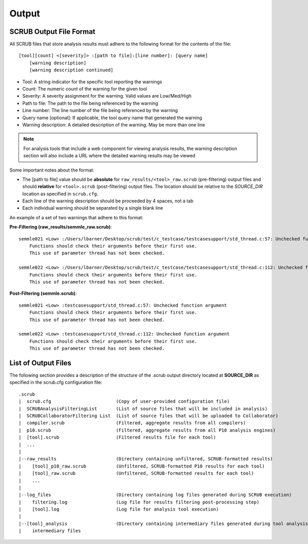 .. _SCRUB Output:

======
Output
======

SCRUB Output File Format
########################
All SCRUB files that store analysis results must adhere to the following format for the contents of the file::

    [tool][count] <[severity]> :[path to file]:[line number]: [query name]
        [warning description]
        [warning description continued]

- Tool: A string indicator for the specific tool reporting the warnings
- Count: The numeric count of the warning for the given tool
- Severity: A severity assignment for the warning. Valid values are Low/Med/High
- Path to file: The path to the file being referenced by the warning
- Line number: The line number of the file being referenced by the warning
- Query name [optional]: If applicable, the tool query name that generated the warning
- Warning description: A detailed description of the warning. May be more than one line

.. Note:: For analysis tools that include a web component for viewing analysis results, the warning description section
          will also include a URL where the detailed warning results may be viewed

Some important notes about the format:

- The [path to file] value should be **absolute** for ``raw_results/<tool>_raw.scrub`` (pre-filtering) output files and
  should **relative** for ``<tool>.scrub`` (post-filtering) output files. The location should be relative to the
  *SOURCE_DIR* location as specified in ``scrub.cfg``.
- Each line of the warning description should be proceeded by 4 spaces, not a tab
- Each individual warning should be separated by a single blank line

An example of a set of two warnings that adhere to this format:

**Pre-Filtering (raw_results/semmle_raw.scrub)**::

    semmle021 <Low> :/Users/lbarner/Desktop/scrub/test/c_testcase/testcasesupport/std_thread.c:57: Unchecked function argument
        Functions should check their arguments before their first use.
        This use of parameter thread has not been checked.

    semmle022 <Low> :/Users/lbarner/Desktop/scrub/test/c_testcase/testcasesupport/std_thread.c:112: Unchecked function argument
        Functions should check their arguments before their first use.
        This use of parameter thread has not been checked.

**Post-Filtering (semmle.scrub)**::

    semmle021 <Low> :testcasesupport/std_thread.c:57: Unchecked function argument
        Functions should check their arguments before their first use.
        This use of parameter thread has not been checked.

    semmle022 <Low> :testcasesupport/std_thread.c:112: Unchecked function argument
        Functions should check their arguments before their first use.
        This use of parameter thread has not been checked.


List of Output Files
####################
The following section provides a description of the structure of the .scrub output directory located at **SOURCE_DIR**
as specified in the scrub.cfg configuration file::

    .scrub
    |  scrub.cfg                        (Copy of user-provided configuration file)
    |  SCRUBAnalysisFilteringList       (List of source files that will be included in analysis)
    |  SCRUBCollaboratorFiltering List  (List of source files that will be uploaded to Collaborator)
    |  compiler.scrub                   (Filtered, aggregate results from all compilers)
    |  p10.scrub                        (Filtered, aggregate results from all P10 analysis engines)
    |  [tool].scrub                     (Filtered results file for each tool)
    |  ...
    |
    |--raw_results                      (Directory containing unfiltered, SCRUB-formatted results)
    |    [tool]_p10_raw.scrub           (Unfiltered, SCRUB-formatted P10 results for each tool)
    |    [tool]_raw.scrub               (Unfiltered, SCRUB-formatted results for each tool)
    |    ...
    |
    |--log_files                        (Directory containing log files generated during SCRUB execution)
    |    filtering.log                  (Log file for results filtering post-processing step)
    |    [tool].log                     (Log file for analysis tool execution)
    |
    |--[tool]_analysis                  (Directory containing intermediary files generated during tool analysis)
    |    intermediary files

